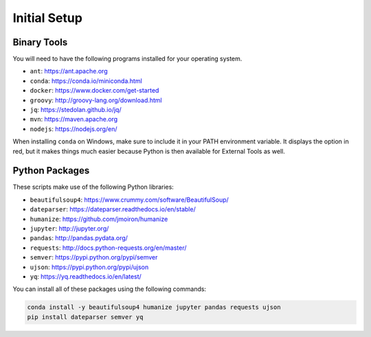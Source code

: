 Initial Setup
=============

Binary Tools
------------

You will need to have the following programs installed for your operating system.

* ``ant``: https://ant.apache.org
* ``conda``: https://conda.io/miniconda.html
* ``docker``: https://www.docker.com/get-started
* ``groovy``: http://groovy-lang.org/download.html
* ``jq``: https://stedolan.github.io/jq/
* ``mvn``: https://maven.apache.org
* ``nodejs``: https://nodejs.org/en/

When installing ``conda`` on Windows, make sure to include it in your PATH environment variable. It displays the option in red, but it makes things much easier because Python is then available for External Tools as well.

Python Packages
---------------

These scripts make use of the following Python libraries:

* ``beautifulsoup4``: https://www.crummy.com/software/BeautifulSoup/
* ``dateparser``: https://dateparser.readthedocs.io/en/stable/
* ``humanize``: https://github.com/jmoiron/humanize
* ``jupyter``: http://jupyter.org/
* ``pandas``: http://pandas.pydata.org/
* ``requests``: http://docs.python-requests.org/en/master/
* ``semver``: https://pypi.python.org/pypi/semver
* ``ujson``: https://pypi.python.org/pypi/ujson
* ``yq``: https://yq.readthedocs.io/en/latest/

You can install all of these packages using the following commands:

.. code-block:: bash

	conda install -y beautifulsoup4 humanize jupyter pandas requests ujson
	pip install dateparser semver yq